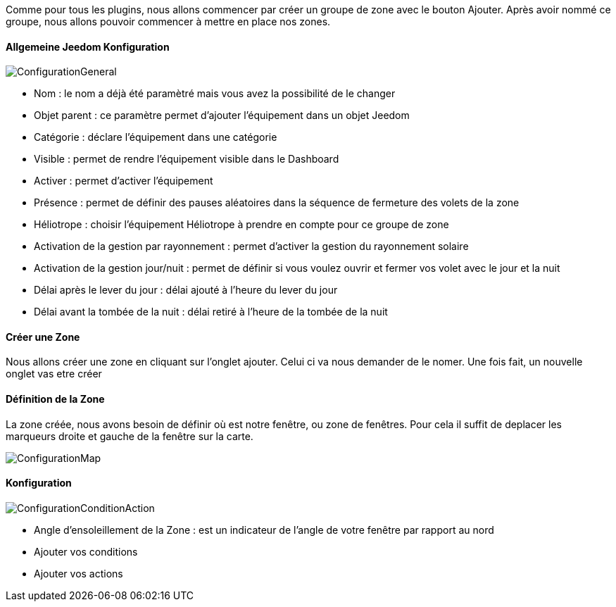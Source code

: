 Comme pour tous les plugins, nous allons commencer par créer un groupe de zone avec le bouton Ajouter.
Après avoir nommé ce groupe, nous allons pouvoir commencer à mettre en place nos zones.

==== Allgemeine Jeedom Konfiguration

image::../images/ConfigurationGeneral.jpg[]
* Nom : le nom a déjà été paramètré mais vous avez la possibilité de le changer
* Objet parent : ce paramètre permet d'ajouter l'équipement dans un objet Jeedom
* Catégorie : déclare l'équipement dans une catégorie
* Visible : permet de rendre l'équipement visible dans le Dashboard
* Activer : permet d'activer l'équipement
* Présence : permet de définir des pauses aléatoires dans la séquence de fermeture des volets de la zone
* Héliotrope : choisir l'équipement Héliotrope à prendre en compte pour ce groupe de zone
* Activation de la gestion par rayonnement : permet d'activer la gestion du rayonnement solaire
* Activation de la gestion jour/nuit : permet de définir si vous voulez ouvrir et fermer vos volet avec le jour et la nuit
* Délai après le lever du jour : délai ajouté à l'heure du lever du jour
* Délai avant la tombée de la nuit : délai retiré à l'heure de la tombée de la nuit

==== Créer une Zone
Nous allons créer une zone en cliquant sur l'onglet ajouter.
Celui ci va nous demander de le nomer.
Une fois fait, un nouvelle onglet vas etre créer

==== Définition de la Zone
La zone créée, nous avons besoin de définir où est notre fenêtre, ou zone de fenêtres.
Pour cela il suffit de deplacer les marqueurs droite et gauche de la fenêtre sur la carte.

image::../images/ConfigurationMap.jpg[]

==== Konfiguration 
image::../images/ConfigurationConditionAction.jpg[]

* Angle d'ensoleillement de la Zone : est un indicateur de l'angle de votre fenêtre par rapport au nord
* Ajouter vos conditions
* Ajouter vos actions